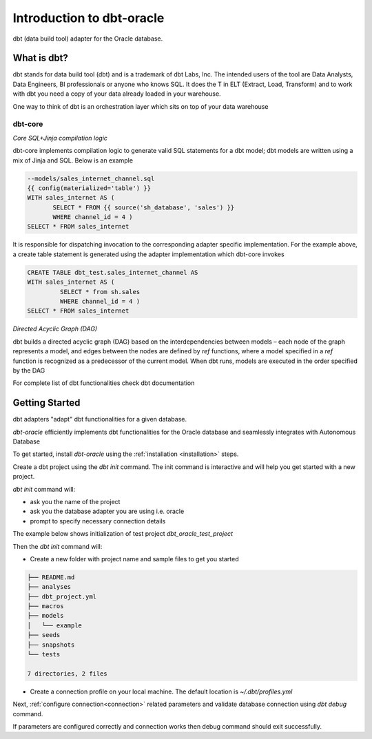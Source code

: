 .. _introduction:

**************************
Introduction to dbt-oracle
**************************
dbt (data build tool) adapter for the Oracle database.


What is dbt?
---------------
dbt stands for data build tool (dbt) and is a trademark of dbt Labs, Inc. The intended users of the tool are Data Analysts, Data Engineers,  BI professionals or anyone who knows SQL.
It does the T in ELT (Extract, Load, Transform) and to work with dbt you need a copy of your data already loaded in your warehouse.

One way to think of dbt is an orchestration layer which sits on top of your data warehouse

.. figure:: /images/dbt_data_flow.png

dbt-core
^^^^^^^^

`Core SQL+Jinja compilation logic`

dbt-core implements compilation logic to generate valid SQL statements for a dbt model; dbt models are written using a mix of Jinja and SQL. Below is an example

.. code-block:: sql

   --models/sales_internet_channel.sql
   {{ config(materialized='table') }}
   WITH sales_internet AS (
          SELECT * FROM {{ source('sh_database', 'sales') }}
          WHERE channel_id = 4 )
   SELECT * FROM sales_internet

It is responsible for dispatching invocation to the corresponding adapter specific implementation.
For the example above, a create table statement is generated using the adapter implementation which dbt-core invokes

.. code-block:: sql

   CREATE TABLE dbt_test.sales_internet_channel AS
   WITH sales_internet AS (
            SELECT * from sh.sales
            WHERE channel_id = 4 )
   SELECT * FROM sales_internet


`Directed Acyclic Graph (DAG)`

dbt builds a directed acyclic graph (DAG) based on the interdependencies between models – each node of the graph represents a model, and edges between the nodes are defined by `ref` functions, where a model specified in a `ref` function is recognized as a predecessor of the current model.
When dbt runs, models are executed in the order specified by the DAG

For complete list of dbt functionalities check dbt documentation

Getting Started
---------------
dbt adapters "adapt" dbt functionalities for a given database.

`dbt-oracle` efficiently implements dbt functionalities for the Oracle database and seamlessly integrates with Autonomous Database

To get started, install `dbt-oracle` using the :ref:`installation <installation>` steps.

Create a dbt project using the `dbt init` command. The init command is interactive and will help you get started with a new project.

`dbt init` command will:

* ask you the name of the project
* ask you the database adapter you are using i.e. oracle
* prompt to specify necessary connection details

The example below shows initialization of test project `dbt_oracle_test_project`

.. code-block:: text
   :emphasize-lines: 1, 4, 6-14

   >> dbt init

   Running with dbt=1.0.4
   Enter a name for your project (letters, digits, underscore): dbt_oracle_test_project
   Which database would you like to use?
   [1] oracle
     Enter a number: 1
     protocol (tcp or tcps) [tcps]:
     host (adb.<oci-region>.oraclecloud.com) [{{ env_var('DBT_ORACLE_HOST') }}]:
     port [1522]:
     user [{{ env_var('DBT_ORACLE_USER') }}]:
     password [{{ env_var('DBT_ORACLE_PASSWORD') }}]:
     service (service name in tnsnames.ora) [{{ env_var('DBT_ORACLE_SERVICE') }}]:
     dbname (database name in which dbt objects should be created) [{{ env_var('DBT_ORACLE_DATABASE') }}]:
     schema (database schema in which dbt objects should be created) [{{ env_var('DBT_ORACLE_SCHEMA') }}]:
     threads (1 or more) [1]: 4
   Profile dbt_oracle_test_project written to ~/.dbt/profiles.yml using target's profile_template.yml and your supplied values. Run 'dbt debug' to validate the connection.
   Your new dbt project "dbt_oracle_test_project" was created!

Then the `dbt init` command will:

* Create a new folder with project name and sample files to get you started

.. code-block:: text

   ├── README.md
   ├── analyses
   ├── dbt_project.yml
   ├── macros
   ├── models
   │   └── example
   ├── seeds
   ├── snapshots
   └── tests

   7 directories, 2 files

* Create a connection profile on your local machine. The default location is `~/.dbt/profiles.yml`

Next, :ref:`configure connection<connection>` related parameters and validate database connection using `dbt debug` command.

If parameters are configured correctly and connection works then debug command should exit successfully.

.. code-block:: text
   :emphasize-lines: 1, 3-6, 9-17

   >> dbt debug

   os info: macOS-11.6-x86_64-i386-64bit
   Using profiles.yml file at ~/.dbt/profiles.yml
   Using dbt_project.yml file at /dbt_oracle_test_project/dbt_project.yml
   Configuration:
    profiles.yml file [OK found and valid]
    dbt_project.yml file [OK found and valid]
   Required dependencies:
   - git [OK found]
   Connection:
    user: ***
    database: ga01d76d2ecd5e0_db202112221108
    schema: ***
    protocol: tcps
    host: adb.us-ashburn-1.oraclecloud.com
    port: 1522
    service: <service_name>_high.adb.oraclecloud.com
    connection_string: None
    shardingkey: []
    supershardingkey: []
    cclass: None
    purity: None
    Connection test: [OK connection ok]

   All checks passed!

